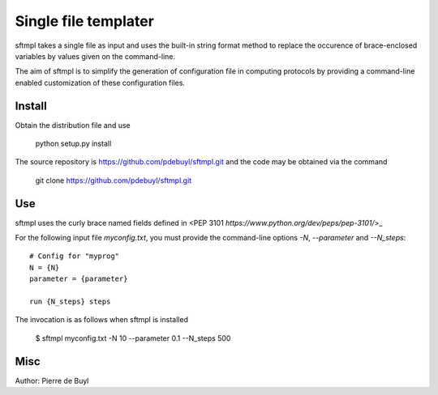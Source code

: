 =====================
Single file templater
=====================

sftmpl takes a single file as input and uses the built-in string format method
to replace the occurence of brace-enclosed variables by values given on the
command-line.

The aim of sftmpl is to simplify the generation of configuration file in
computing protocols by providing a command-line enabled customization of these
configuration files.

Install
-------

Obtain the distribution file and use

    python setup.py install

The source repository is https://github.com/pdebuyl/sftmpl.git and the code may
be obtained via the command

    git clone https://github.com/pdebuyl/sftmpl.git

Use
---

sftmpl uses the curly brace named fields defined in <PEP 3101
`https://www.python.org/dev/peps/pep-3101/`>_

For the following input file `myconfig.txt`, you must provide the command-line
options `-N`, `--parameter` and `--N_steps`::

    # Config for "myprog"
    N = {N}
    parameter = {parameter}
    
    run {N_steps} steps

The invocation is as follows when sftmpl is installed

    $ sftmpl myconfig.txt -N 10 --parameter 0.1 --N_steps 500

Misc
----

Author: Pierre de Buyl


